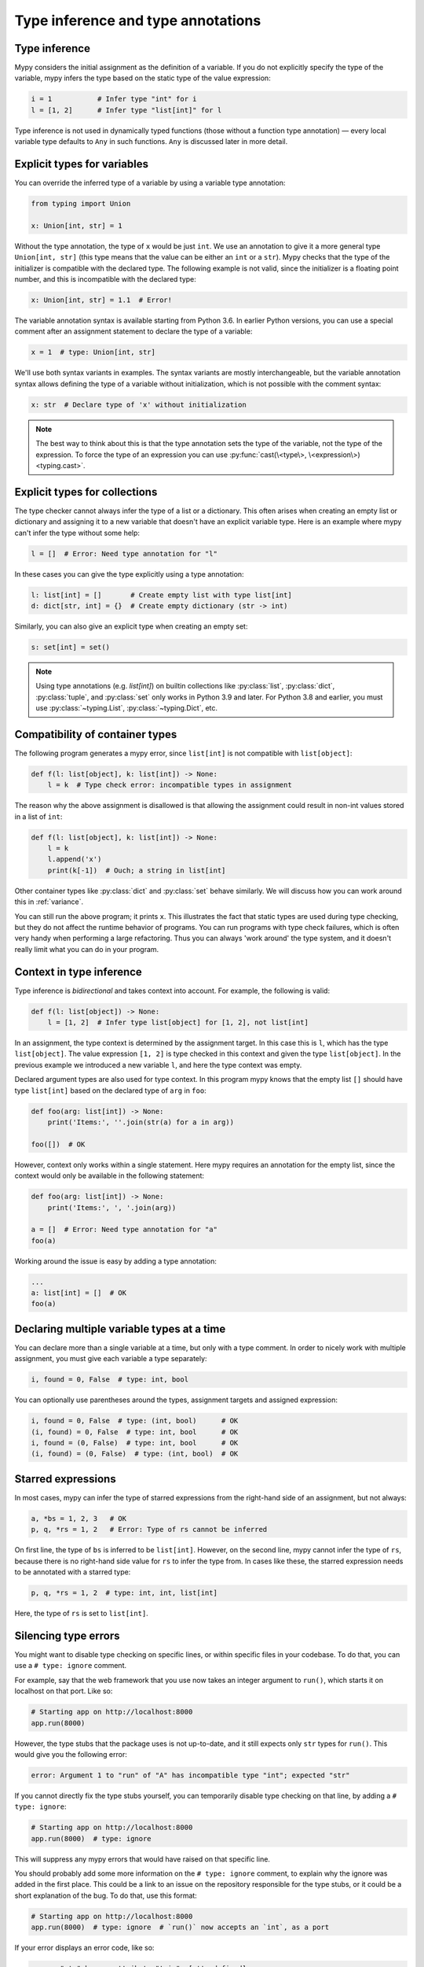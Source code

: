Type inference and type annotations
===================================

Type inference
**************

Mypy considers the initial assignment as the definition of a variable.
If you do not explicitly
specify the type of the variable, mypy infers the type based on the
static type of the value expression:

.. code-block:: python

   i = 1           # Infer type "int" for i
   l = [1, 2]      # Infer type "list[int]" for l

Type inference is not used in dynamically typed functions (those
without a function type annotation) — every local variable type defaults
to ``Any`` in such functions. ``Any`` is discussed later in more detail.

.. _explicit-var-types:

Explicit types for variables
****************************

You can override the inferred type of a variable by using a
variable type annotation:

.. code-block:: python

   from typing import Union

   x: Union[int, str] = 1

Without the type annotation, the type of ``x`` would be just ``int``. We
use an annotation to give it a more general type ``Union[int, str]`` (this
type means that the value can be either an ``int`` or a ``str``).
Mypy checks that the type of the initializer is compatible with the
declared type. The following example is not valid, since the initializer is
a floating point number, and this is incompatible with the declared
type:

.. code-block:: python

   x: Union[int, str] = 1.1  # Error!

The variable annotation syntax is available starting from Python 3.6.
In earlier Python versions, you can use a special comment after an
assignment statement to declare the type of a variable:

.. code-block:: python

   x = 1  # type: Union[int, str]

We'll use both syntax variants in examples. The syntax variants are
mostly interchangeable, but the variable annotation syntax allows
defining the type of a variable without initialization, which is not
possible with the comment syntax:

.. code-block:: python

   x: str  # Declare type of 'x' without initialization

.. note::

   The best way to think about this is that the type annotation sets the
   type of the variable, not the type of the expression. To force the
   type of an expression you can use :py:func:`cast(\<type\>, \<expression\>) <typing.cast>`.

Explicit types for collections
******************************

The type checker cannot always infer the type of a list or a
dictionary. This often arises when creating an empty list or
dictionary and assigning it to a new variable that doesn't have an explicit
variable type. Here is an example where mypy can't infer the type
without some help:

.. code-block:: python

   l = []  # Error: Need type annotation for "l"

In these cases you can give the type explicitly using a type annotation:

.. code-block:: python

   l: list[int] = []       # Create empty list with type list[int]
   d: dict[str, int] = {}  # Create empty dictionary (str -> int)

Similarly, you can also give an explicit type when creating an empty set:

.. code-block:: python

   s: set[int] = set()

.. note::

   Using type annotations (e.g. `list[int]`) on builtin collections like
   :py:class:`list`,  :py:class:`dict`, :py:class:`tuple`, and  :py:class:`set`
   only works in Python 3.9 and later. For Python 3.8 and earlier, you must use
   :py:class:`~typing.List`, :py:class:`~typing.Dict`, etc.


Compatibility of container types
********************************

The following program generates a mypy error, since ``list[int]``
is not compatible with ``list[object]``:

.. code-block:: python

   def f(l: list[object], k: list[int]) -> None:
       l = k  # Type check error: incompatible types in assignment

The reason why the above assignment is disallowed is that allowing the
assignment could result in non-int values stored in a list of ``int``:

.. code-block:: python

   def f(l: list[object], k: list[int]) -> None:
       l = k
       l.append('x')
       print(k[-1])  # Ouch; a string in list[int]

Other container types like :py:class:`dict` and :py:class:`set` behave similarly. We
will discuss how you can work around this in :ref:`variance`.

You can still run the above program; it prints ``x``. This illustrates
the fact that static types are used during type checking, but they do
not affect the runtime behavior of programs. You can run programs with
type check failures, which is often very handy when performing a large
refactoring. Thus you can always 'work around' the type system, and it
doesn't really limit what you can do in your program.

Context in type inference
*************************

Type inference is *bidirectional* and takes context into account. For
example, the following is valid:

.. code-block:: python

   def f(l: list[object]) -> None:
       l = [1, 2]  # Infer type list[object] for [1, 2], not list[int]

In an assignment, the type context is determined by the assignment
target. In this case this is ``l``, which has the type
``list[object]``. The value expression ``[1, 2]`` is type checked in
this context and given the type ``list[object]``. In the previous
example we introduced a new variable ``l``, and here the type context
was empty.

Declared argument types are also used for type context. In this program
mypy knows that the empty list ``[]`` should have type ``list[int]`` based
on the declared type of ``arg`` in ``foo``:

.. code-block:: python

    def foo(arg: list[int]) -> None:
        print('Items:', ''.join(str(a) for a in arg))

    foo([])  # OK

However, context only works within a single statement. Here mypy requires
an annotation for the empty list, since the context would only be available
in the following statement:

.. code-block:: python

    def foo(arg: list[int]) -> None:
        print('Items:', ', '.join(arg))

    a = []  # Error: Need type annotation for "a"
    foo(a)

Working around the issue is easy by adding a type annotation:

.. code-block:: Python

    ...
    a: list[int] = []  # OK
    foo(a)

Declaring multiple variable types at a time
*******************************************

You can declare more than a single variable at a time, but only with
a type comment. In order to nicely work with multiple assignment, you
must give each variable a type separately:

.. code-block:: python

   i, found = 0, False  # type: int, bool

You can optionally use parentheses around the types, assignment targets
and assigned expression:

.. code-block:: python

   i, found = 0, False  # type: (int, bool)      # OK
   (i, found) = 0, False  # type: int, bool      # OK
   i, found = (0, False)  # type: int, bool      # OK
   (i, found) = (0, False)  # type: (int, bool)  # OK

Starred expressions
*******************

In most cases, mypy can infer the type of starred expressions from the
right-hand side of an assignment, but not always:

.. code-block:: python

    a, *bs = 1, 2, 3   # OK
    p, q, *rs = 1, 2   # Error: Type of rs cannot be inferred

On first line, the type of ``bs`` is inferred to be
``list[int]``. However, on the second line, mypy cannot infer the type
of ``rs``, because there is no right-hand side value for ``rs`` to
infer the type from. In cases like these, the starred expression needs
to be annotated with a starred type:

.. code-block:: python

    p, q, *rs = 1, 2  # type: int, int, list[int]

Here, the type of ``rs`` is set to ``list[int]``.

Silencing type errors
*********************

You might want to disable type checking on specific lines, or within specific
files in your codebase. To do that, you can use a ``# type: ignore`` comment.

For example, say that the web framework that you use now takes an integer
argument to ``run()``, which starts it on localhost on that port. Like so:

.. code-block:: python

    # Starting app on http://localhost:8000
    app.run(8000)

However, the type stubs that the package uses is not up-to-date, and it still
expects only ``str`` types for ``run()``. This would give you the following error:

.. code-block:: text

    error: Argument 1 to "run" of "A" has incompatible type "int"; expected "str"

If you cannot directly fix the type stubs yourself, you can temporarily
disable type checking on that line, by adding a ``# type: ignore``:

.. code-block:: python

    # Starting app on http://localhost:8000
    app.run(8000)  # type: ignore

This will suppress any mypy errors that would have raised on that specific line.

You should probably add some more information on the ``# type: ignore`` comment,
to explain why the ignore was added in the first place. This could be a link to
an issue on the repository responsible for the type stubs, or it could be a
short explanation of the bug. To do that, use this format:

.. code-block:: python

    # Starting app on http://localhost:8000
    app.run(8000)  # type: ignore  # `run()` now accepts an `int`, as a port


If your error displays an error code, like so:

.. code-block:: text

   error: "str" has no attribute "trim"  [attr-defined]


It is possible to add a specific error-code in your ignore comment, like
``# type: ignore[attr-defined]``, to clarify what's being silenced. You can
find more information about error codes here: :ref:`silence-error-codes`.

Similarly, you can also ignore all mypy checks in a file, by adding a
``# type: ignore`` on the top of the file:

.. code-block:: python

    # type: ignore
    # This is a test file, skipping type checking in it.
    import unittest
    ...

